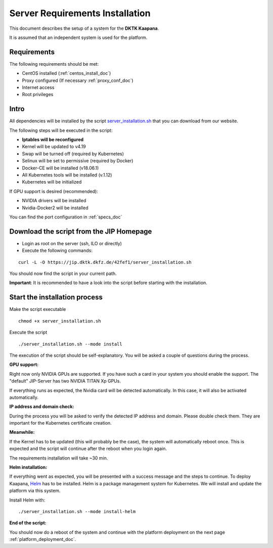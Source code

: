 .. _kaapana_dependencies_doc:

Server Requirements Installation
====================================

This document describes the setup of a system for the **DKTK Kaapana**.

| It is assumed that an independent system is used for the platform.

Requirements
------------
The following requirements should be met:

- CentOS installed  (:ref:`centos_install_doc`)
- Proxy configured (If necessary :ref:`proxy_conf_doc`)
- Internet access
- Root privileges

Intro
-----

All dependencies will be installed by the script `server_installation.sh <https://jip.dktk.dkfz.de/42fef1/server_installation.sh>`_ that you can download from our website.

| The following steps will be executed in the script:

- **Iptables will be reconfigured**
- Kernel will be updated to v4.19
- Swap will be turned off (required by Kubernetes)
- Selinux will be set to permissive (required by Docker)
- Docker-CE will be installed (v18.06.1)
- All Kubernetes tools will be installed (v.1.12)
- Kubernetes will be initialized

If GPU support is desired (recommended):

- NVIDIA drivers will be installed
- Nvidia-Docker2 will be installed


You can find the port configuration in :ref:`specs_doc`

Download the script from the JIP Homepage
-----------------------------------------

- Login as root on the server (ssh, ILO or directly)
- Execute the following commands:

::

    curl -L -O https://jip.dktk.dkfz.de/42fef1/server_installation.sh

You should now find the script in your current path.

**Important**: It is recommended to have a look into the script before starting with the installation.

Start the installation process
------------------------------

Make the script executable

::

    chmod +x server_installation.sh

Execute the script

::

    ./server_installation.sh --mode install

The execution of the script should be self-explanatory. You will be
asked a couple of questions during the process.

**GPU support:** 

Right now only NVIDIA GPUs are supported. If you have
such a card in your system you should enable the support.
The "default" JIP-Server has two NVIDIA TITAN Xp GPUs.

| If everything runs as expected, the Nvidia card will be detected automatically.
  In this case, it will also be activated automatically.

**IP address and domain check:**

During the process you will be asked to verify the detected IP address and domain.
Please double check them. They are important for the Kubernetes certificate creation.

| **Meanwhile:** 

If the Kernel has to be updated (this will probably be the case), the system will automatically reboot once.
This is expected and the script will continue after the reboot when you login again.

The requirements installation will take ~30 min.

| **Helm installation:** 

If everything went as expected, you will be presented with a success message and the steps to continue.
To deploy Kaapana, `Helm <https://helm.sh/>`_ has to be installed.
Helm is a package management system for Kubernetes. We will install and update the platform via this system.

| Install Helm with:

::

    ./server_installation.sh --mode install-helm

| **End of the script:** 

You should now do a reboot of the system and continue with the platform deployment on the next page :ref:`platform_deployment_doc`.


